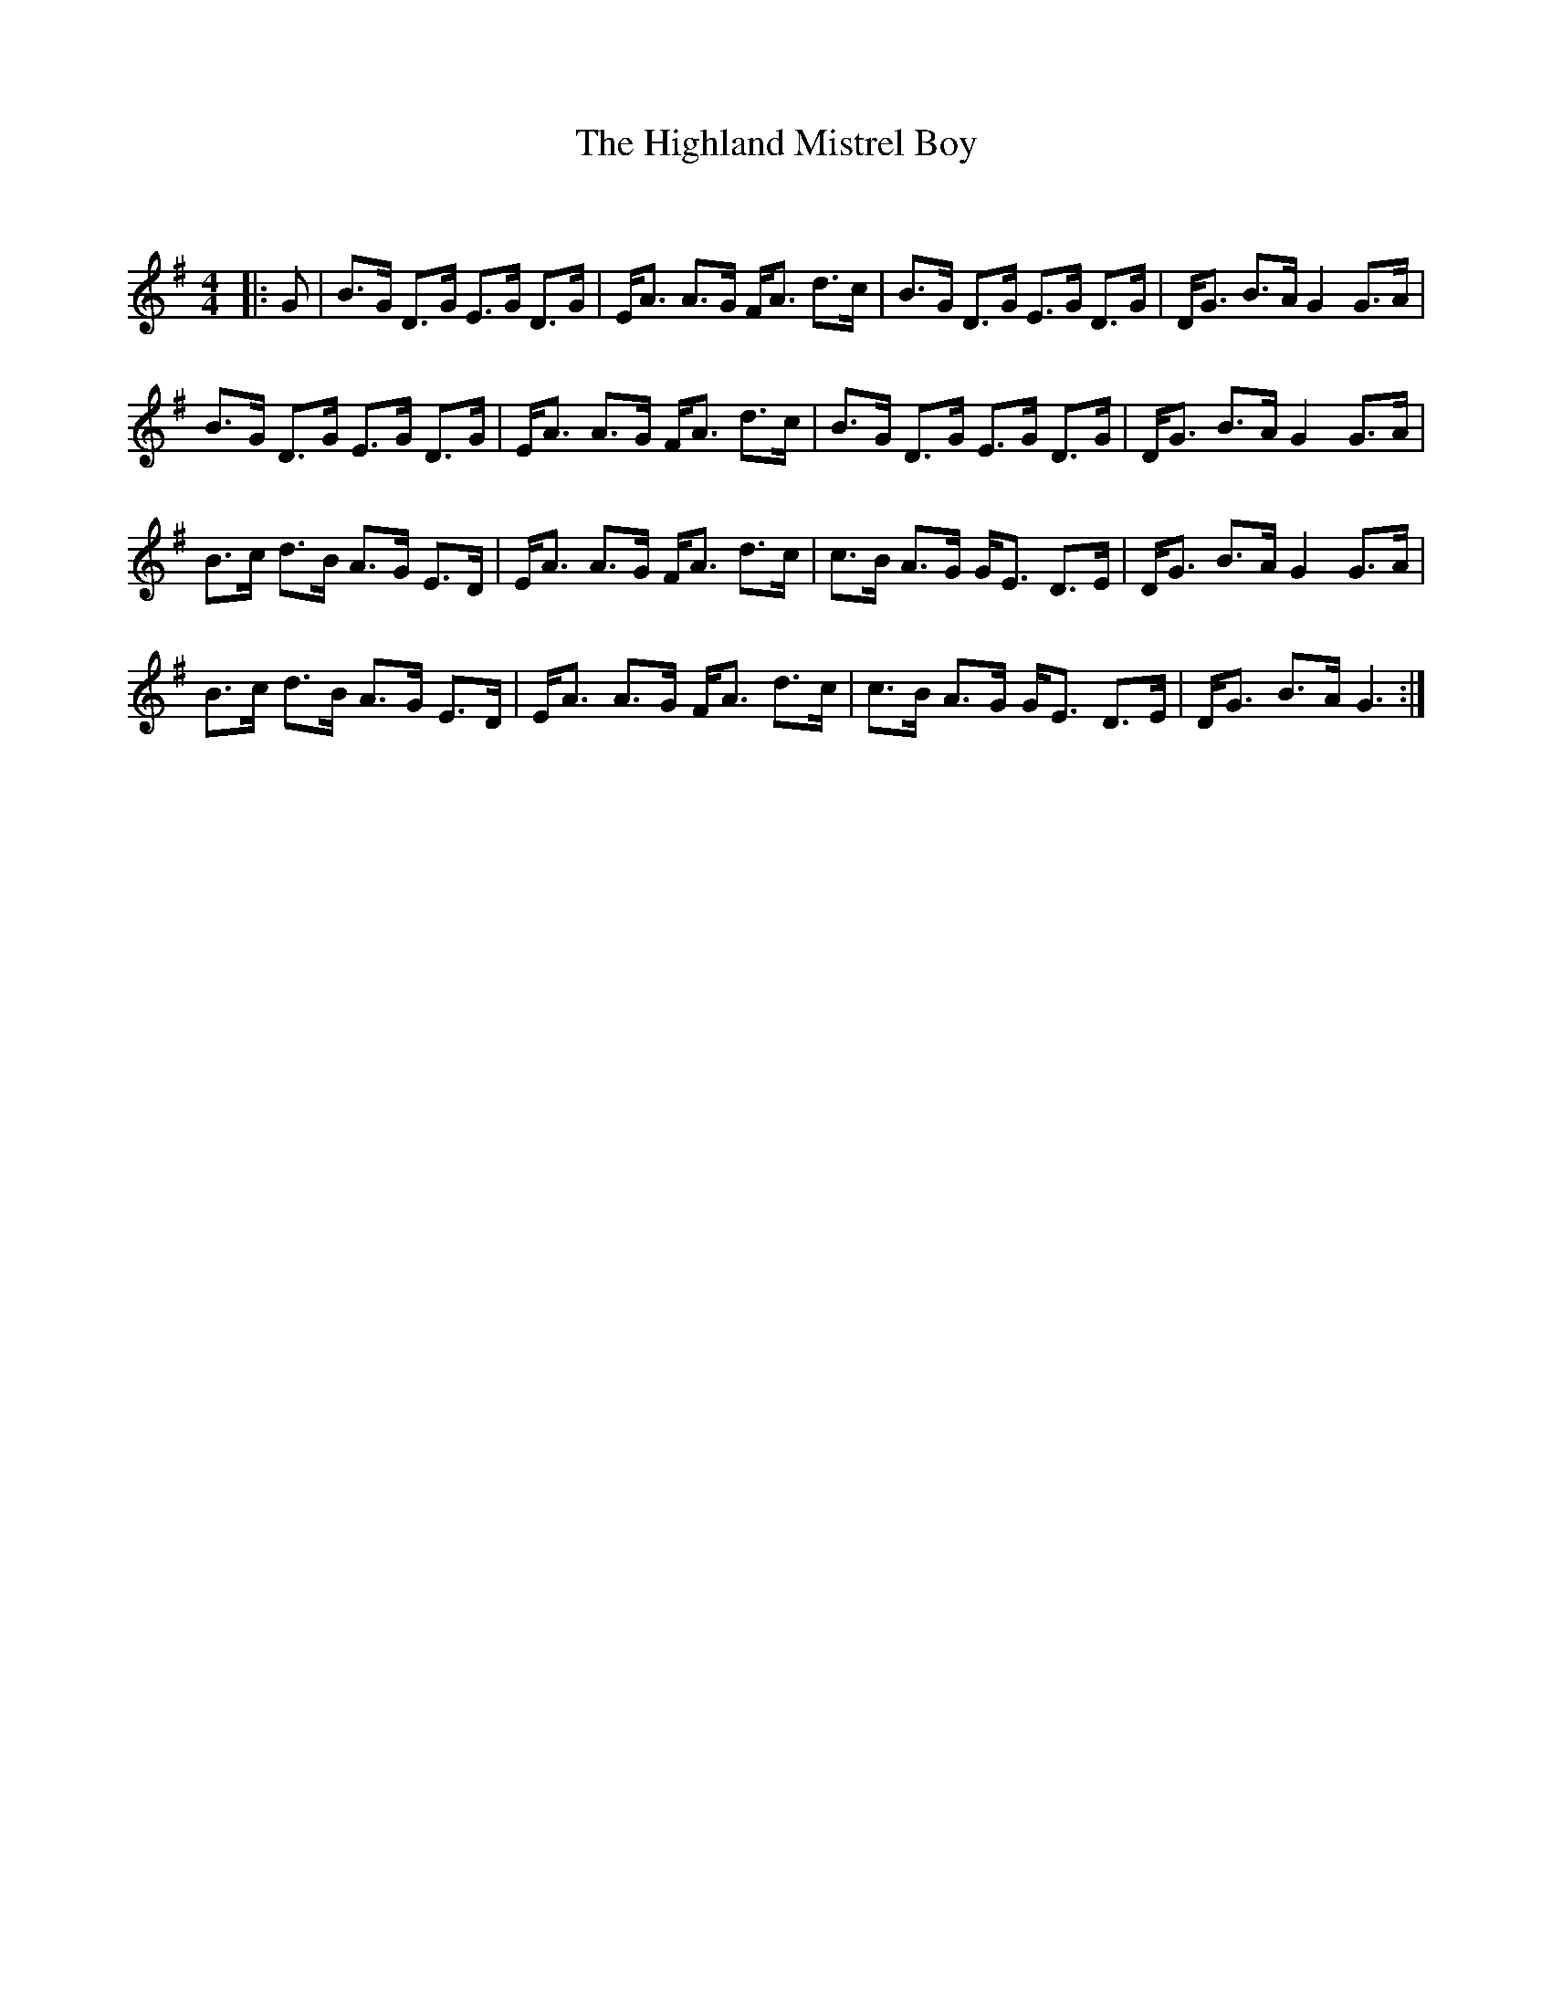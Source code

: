 X:1
T: The Highland Mistrel Boy
C:
R:Strathspey
Q: 128
K:G
M:4/4
L:1/16
|:G2|B3G D3G E3G D3G|EA3 A3G FA3 d3c|B3G D3G E3G D3G|DG3 B3A G4 G3A|
B3G D3G E3G D3G|EA3 A3G FA3 d3c|B3G D3G E3G D3G|DG3 B3A G4 G3A|
B3c d3B A3G E3D|EA3 A3G FA3 d3c|c3B A3G GE3 D3E|DG3 B3A G4 G3A|
B3c d3B A3G E3D|EA3 A3G FA3 d3c|c3B A3G GE3 D3E|DG3 B3A G6:|
